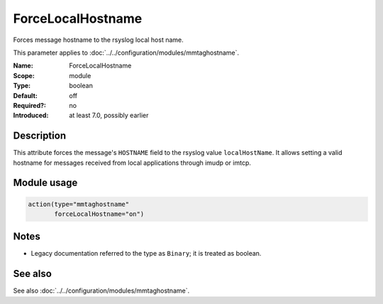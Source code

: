 .. _param-mmtaghostname-forcelocalhostname:
.. _mmtaghostname.parameter.module.forcelocalhostname:

ForceLocalHostname
==================

.. index::
   single: mmtaghostname; ForceLocalHostname
   single: ForceLocalHostname

.. summary-start

Forces message hostname to the rsyslog local host name.

.. summary-end

This parameter applies to :doc:`../../configuration/modules/mmtaghostname`.

:Name: ForceLocalHostname
:Scope: module
:Type: boolean
:Default: off
:Required?: no
:Introduced: at least 7.0, possibly earlier

Description
-----------
This attribute forces the message's ``HOSTNAME`` field to the rsyslog value
``localHostName``. It allows setting a valid hostname for messages received
from local applications through imudp or imtcp.

Module usage
------------
.. _param-mmtaghostname-module-forcelocalhostname:
.. _mmtaghostname.parameter.module.forcelocalhostname-usage:

.. code-block:: rsyslog

   action(type="mmtaghostname"
          forceLocalHostname="on")

Notes
-----
- Legacy documentation referred to the type as ``Binary``; it is treated as boolean.

See also
--------
See also :doc:`../../configuration/modules/mmtaghostname`.
